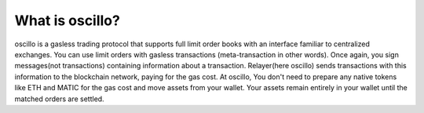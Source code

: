 What is oscillo?
================

oscillo is a gasless trading protocol that supports full limit order books with an interface familiar to centralized exchanges.
You can use limit orders with gasless transactions (meta-transaction in other words). Once again, you sign messages(not transactions) containing information about a transaction. Relayer(here oscillo) sends transactions with this information to the blockchain network, paying for the gas cost.
At oscillo, You don't need to prepare any native tokens like ETH and MATIC for the gas cost and move assets from your wallet. Your assets remain entirely in your wallet until the matched orders are settled.
